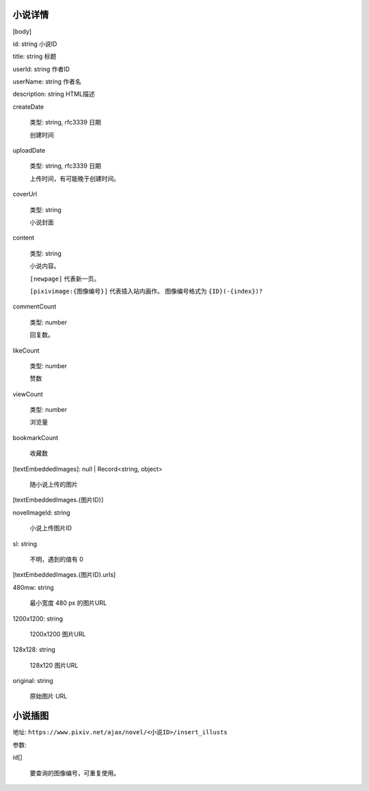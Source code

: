 
小说详情
====================

[body]

id: string 小说ID

title: string 标题

userId: string 作者ID

userName: string 作者名

description: string HTML描述

createDate

    类型: string, rfc3339 日期

    创建时间

uploadDate

    类型: string, rfc3339 日期

    上传时间，有可能晚于创建时间。

coverUrl

    类型: string

    小说封面

content

    类型: string

    小说内容。

    ``[newpage]`` 代表新一页。

    ``[pixivimage:{图像编号}]`` 代表插入站内画作。 图像编号格式为 ``{ID}(-{index})?``


commentCount

    类型: number

    回复数。

likeCount

    类型: number

    赞数

viewCount

    类型: number

    浏览量

bookmarkCount

    收藏数

[textEmbeddedImages]: null | Record<string, object>

    随小说上传的图片

[textEmbeddedImages.{图片ID}]

novelImageId: string

    小说上传图片ID

sl: string

    不明，遇到的值有 0

[textEmbeddedImages.{图片ID}.urls]

480mw: string

    最小宽度 480 px 的图片URL

1200x1200: string

    1200x1200 图片URL

128x128: string

    128x120 图片URL

original: string

    原始图片 URL


小说插图
============

地址: ``https://www.pixiv.net/ajax/novel/<小说ID>/insert_illusts``

参数:

id[]

    要查询的图像编号，可重复使用。
